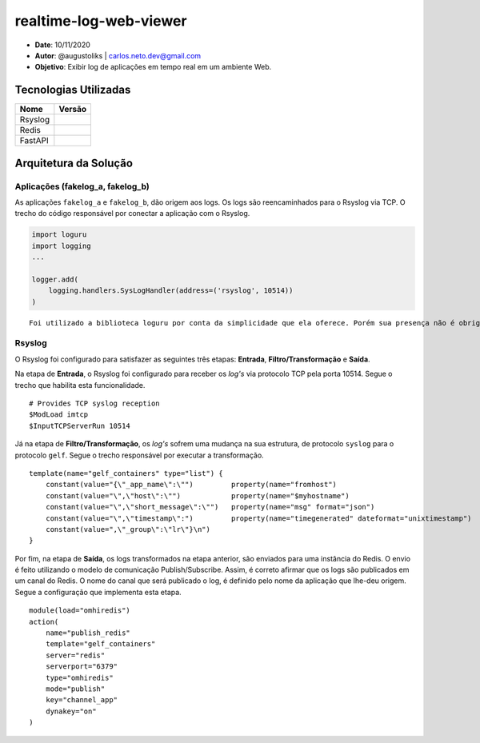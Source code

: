 realtime-log-web-viewer
#######################

* **Date**: 10/11/2020

* **Autor**: @augustoliks | carlos.neto.dev@gmail.com

* **Objetivo**: Exibir log de aplicações em tempo real em um ambiente Web.

Tecnologias Utilizadas
----------------------

+--------------------+----------------------+
| Nome               | Versão               |
+====================+======================+
| Rsyslog            |                      |
+--------------------+----------------------+
| Redis              |                      |
+--------------------+----------------------+
| FastAPI            |                      |
+--------------------+----------------------+

Arquitetura da Solução
----------------------

.. image:: docs/drawio-realtime-log-web-viewer.png

Aplicações (fakelog_a, fakelog_b)
^^^^^^^^^^^^^^^^^^^^^^^^^^^^^^^^^

As aplicações ``fakelog_a`` e ``fakelog_b``, dão origem aos logs. Os logs são reencaminhados para o Rsyslog via TCP. O trecho do código responsável por conectar a aplicação com o Rsyslog. 

.. code-block:: python

    import loguru
    import logging
    ...

    logger.add(
        logging.handlers.SysLogHandler(address=('rsyslog', 10514))
    )

::

    Foi utilizado a biblioteca loguru por conta da simplicidade que ela oferece. Porém sua presença não é obrigatória, e pode ser substituída pela biblioteca logging.

Rsyslog
^^^^^^^

O Rsyslog foi configurado para satisfazer as seguintes três etapas: **Entrada**, **Filtro/Transformação** e **Saída**. 

Na etapa de **Entrada**, o Rsyslog foi configurado para receber os *log's* via protocolo TCP pela porta 10514. Segue o trecho que habilita esta funcionalidade.

:: 

    # Provides TCP syslog reception
    $ModLoad imtcp
    $InputTCPServerRun 10514

Já na etapa de **Filtro/Transformação**, os *log's* sofrem uma mudança na sua estrutura, de protocolo ``syslog`` para o protocolo ``gelf``.  Segue o trecho responsável por executar a transformação.

::

    template(name="gelf_containers" type="list") {
        constant(value="{\"_app_name\":\"")         property(name="fromhost")
        constant(value="\",\"host\":\"")            property(name="$myhostname")
        constant(value="\",\"short_message\":\"")   property(name="msg" format="json")
        constant(value="\",\"timestamp\":")         property(name="timegenerated" dateformat="unixtimestamp")
        constant(value=",\"_group\":\"lr\"}\n")
    }

Por fim, na etapa de **Saída**, os logs transformados na etapa anterior, são enviados para uma instância do Redis. O envio é feito utilizando o modelo de comunicação Publish/Subscribe. Assim, é correto afirmar que os logs são publicados em um canal do Redis. O nome do canal que será publicado o log, é definido pelo nome da aplicação que lhe-deu origem. Segue a configuração que implementa esta etapa.

::

    module(load="omhiredis")
    action(
        name="publish_redis"
        template="gelf_containers"
        server="redis"
        serverport="6379"
        type="omhiredis"
        mode="publish"
        key="channel_app"
        dynakey="on"
    )
